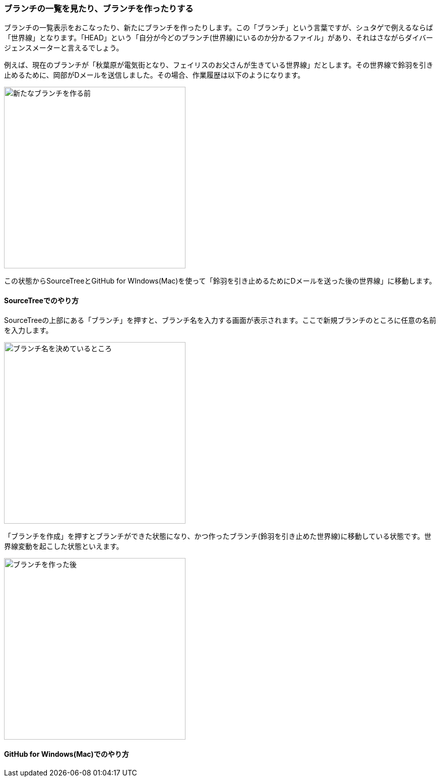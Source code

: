 [[git-branch]]

=== ブランチの一覧を見たり、ブランチを作ったりする

ブランチの一覧表示をおこなったり、新たにブランチを作ったりします。この「ブランチ」という言葉ですが、シュタゲで例えるならば「世界線」となります。「HEAD」という「自分が今どのブランチ(世界線)にいるのか分かるファイル」があり、それはさながらダイバージェンスメーターと言えるでしょう。

例えば、現在のブランチが「秋葉原が電気街となり、フェイリスのお父さんが生きている世界線」だとします。その世界線で鈴羽を引き止めるために、岡部がDメールを送信しました。その場合、作業履歴は以下のようになります。

image::ch3/git-branch-before.jpg[新たなブランチを作る前, 360]

この状態からSourceTreeとGitHub for WIndows(Mac)を使って「鈴羽を引き止めるためにDメールを送った後の世界線」に移動します。

==== SourceTreeでのやり方

SourceTreeの上部にある「ブランチ」を押すと、ブランチ名を入力する画面が表示されます。ここで新規ブランチのところに任意の名前を入力します。

image::ch3/git-branch-name.jpg[ブランチ名を決めているところ, 360]

「ブランチを作成」を押すとブランチができた状態になり、かつ作ったブランチ(鈴羽を引き止めた世界線)に移動している状態です。世界線変動を起こした状態といえます。

image::ch3/git-branch-after.jpg[ブランチを作った後, 360]

==== GitHub for Windows(Mac)でのやり方
